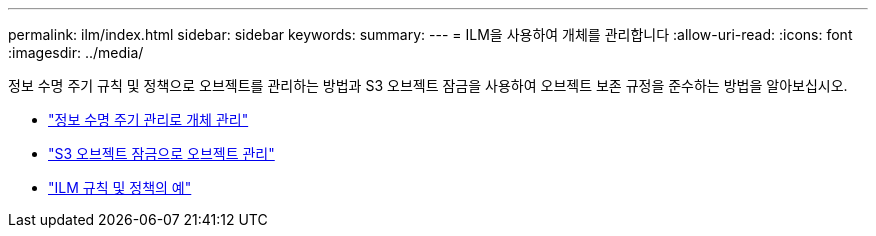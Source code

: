 ---
permalink: ilm/index.html 
sidebar: sidebar 
keywords:  
summary:  
---
= ILM을 사용하여 개체를 관리합니다
:allow-uri-read: 
:icons: font
:imagesdir: ../media/


[role="lead"]
정보 수명 주기 규칙 및 정책으로 오브젝트를 관리하는 방법과 S3 오브젝트 잠금을 사용하여 오브젝트 보존 규정을 준수하는 방법을 알아보십시오.

* link:managing-objects-with-information-lifecycle-management.html["정보 수명 주기 관리로 개체 관리"]
* link:managing-objects-with-s3-object-lock.html["S3 오브젝트 잠금으로 오브젝트 관리"]
* link:example-ilm-rules-and-policies.html["ILM 규칙 및 정책의 예"]

